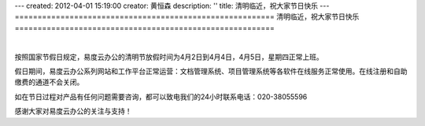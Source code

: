 ---
created: 2012-04-01 15:19:00
creator: 黄恒森
description: ''
title: 清明临近，祝大家节日快乐
---
=========================================================
清明临近，祝大家节日快乐
=========================================================

.. image:: img/qingming.jpg
   :alt: 易度云办公祝清明节快乐

|

按照国家节假日规定，易度云办公的清明节放假时间为4月2日到4月4日，4月5日，星期四正常上班。

假日期间，易度云办公系列网站和工作平台正常运营：文档管理系统、项目管理系统等各软件在线服务正常使用。在线注册和自助缴费的通道不会关闭。

如在节日过程对产品有任何问题需要咨询，都可以致电我们的24小时联系电话：020-38055596

感谢大家对易度云办公的关注与支持！
